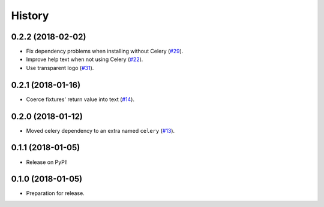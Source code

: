 .. :changelog:

History
-------

0.2.2 (2018-02-02)
++++++++++++++++++

* Fix dependency problems when installing without Celery (`#29`_).
* Improve help text when not using Celery (`#22`_).
* Use transparent logo (`#31`_).

.. _#29: https://github.com/makingspace/quade/pull/29
.. _#22: https://github.com/makingspace/quade/pull/22
.. _#31: https://github.com/makingspace/quade/pull/31


0.2.1 (2018-01-16)
++++++++++++++++++

* Coerce fixtures' return value into text (`#14`_).

.. _#14: https://github.com/makingspace/quade/pull/14


0.2.0 (2018-01-12)
++++++++++++++++++

* Moved celery dependency to an extra named ``celery`` (`#13`_).

.. _#13: https://github.com/makingspace/quade/pull/13


0.1.1 (2018-01-05)
++++++++++++++++++

* Release on PyPI!


0.1.0 (2018-01-05)
++++++++++++++++++

* Preparation for release.
